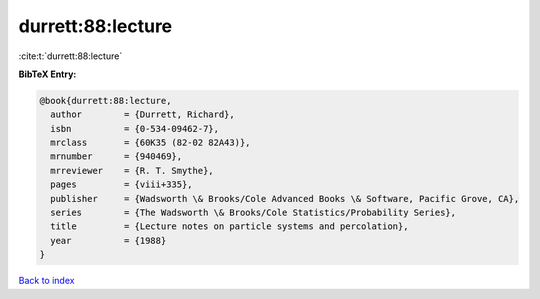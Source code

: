 durrett:88:lecture
==================

:cite:t:`durrett:88:lecture`

**BibTeX Entry:**

.. code-block:: bibtex

   @book{durrett:88:lecture,
     author        = {Durrett, Richard},
     isbn          = {0-534-09462-7},
     mrclass       = {60K35 (82-02 82A43)},
     mrnumber      = {940469},
     mrreviewer    = {R. T. Smythe},
     pages         = {viii+335},
     publisher     = {Wadsworth \& Brooks/Cole Advanced Books \& Software, Pacific Grove, CA},
     series        = {The Wadsworth \& Brooks/Cole Statistics/Probability Series},
     title         = {Lecture notes on particle systems and percolation},
     year          = {1988}
   }

`Back to index <../By-Cite-Keys.html>`_
